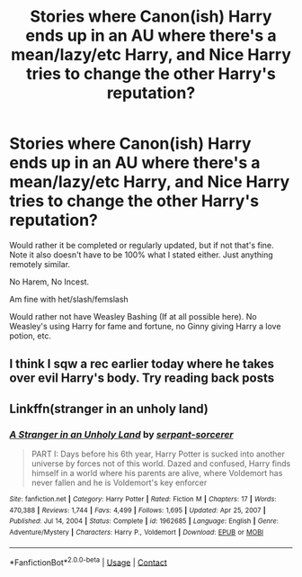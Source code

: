 #+TITLE: Stories where Canon(ish) Harry ends up in an AU where there's a mean/lazy/etc Harry, and Nice Harry tries to change the other Harry's reputation?

* Stories where Canon(ish) Harry ends up in an AU where there's a mean/lazy/etc Harry, and Nice Harry tries to change the other Harry's reputation?
:PROPERTIES:
:Author: NotSoSnarky
:Score: 11
:DateUnix: 1610672136.0
:DateShort: 2021-Jan-15
:FlairText: Request
:END:
Would rather it be completed or regularly updated, but if not that's fine. Note it also doesn't have to be 100% what I stated either. Just anything remotely similar.

No Harem, No Incest.

Am fine with het/slash/femslash

Would rather not have Weasley Bashing (If at all possible here). No Weasley's using Harry for fame and fortune, no Ginny giving Harry a love potion, etc.


** I think I sqw a rec earlier today where he takes over evil Harry's body. Try reading back posts
:PROPERTIES:
:Author: GravityMyGuy
:Score: 1
:DateUnix: 1610689550.0
:DateShort: 2021-Jan-15
:END:


** Linkffn(stranger in an unholy land)
:PROPERTIES:
:Author: Man_in_the_sky_
:Score: 1
:DateUnix: 1610707490.0
:DateShort: 2021-Jan-15
:END:

*** [[https://www.fanfiction.net/s/1962685/1/][*/A Stranger in an Unholy Land/*]] by [[https://www.fanfiction.net/u/606422/serpant-sorcerer][/serpant-sorcerer/]]

#+begin_quote
  PART I: Days before his 6th year, Harry Potter is sucked into another universe by forces not of this world. Dazed and confused, Harry finds himself in a world where his parents are alive, where Voldemort has never fallen and he is Voldemort's key enforcer
#+end_quote

^{/Site/:} ^{fanfiction.net} ^{*|*} ^{/Category/:} ^{Harry} ^{Potter} ^{*|*} ^{/Rated/:} ^{Fiction} ^{M} ^{*|*} ^{/Chapters/:} ^{17} ^{*|*} ^{/Words/:} ^{470,388} ^{*|*} ^{/Reviews/:} ^{1,744} ^{*|*} ^{/Favs/:} ^{4,499} ^{*|*} ^{/Follows/:} ^{1,695} ^{*|*} ^{/Updated/:} ^{Apr} ^{25,} ^{2007} ^{*|*} ^{/Published/:} ^{Jul} ^{14,} ^{2004} ^{*|*} ^{/Status/:} ^{Complete} ^{*|*} ^{/id/:} ^{1962685} ^{*|*} ^{/Language/:} ^{English} ^{*|*} ^{/Genre/:} ^{Adventure/Mystery} ^{*|*} ^{/Characters/:} ^{Harry} ^{P.,} ^{Voldemort} ^{*|*} ^{/Download/:} ^{[[http://www.ff2ebook.com/old/ffn-bot/index.php?id=1962685&source=ff&filetype=epub][EPUB]]} ^{or} ^{[[http://www.ff2ebook.com/old/ffn-bot/index.php?id=1962685&source=ff&filetype=mobi][MOBI]]}

--------------

*FanfictionBot*^{2.0.0-beta} | [[https://github.com/FanfictionBot/reddit-ffn-bot/wiki/Usage][Usage]] | [[https://www.reddit.com/message/compose?to=tusing][Contact]]
:PROPERTIES:
:Author: FanfictionBot
:Score: 1
:DateUnix: 1610707515.0
:DateShort: 2021-Jan-15
:END:
